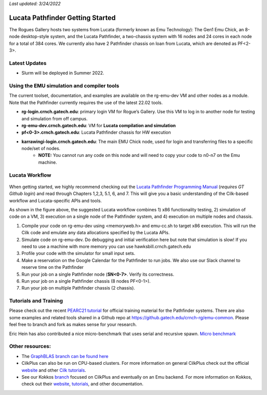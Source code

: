 *Last updated: 3/24/2022*

Lucata Pathfinder Getting Started
============

The Rogues Gallery hosts two systems from Lucata (formerly known as Emu Technology): The Gen1 Emu Chick, an 8-node desktop-style system, and the Lucata Pathfinder, a two-chassis system with 16 nodes and 24 cores in each node for a total of 384 cores. We currently also have 2 Pathfinder chassis on loan from Lucata, which are denoted as PF<2-3>.

Latest Updates
-------------
* Slurm will be deployed in Summer 2022.

Using the EMU simulation and compiler tools
-------------

The current toolset, documentation, and examples are available on the rg-emu-dev VM and other nodes as a module. Note that the Pathfinder currently requires the use of the latest 22.02 tools.


* **rg-login.crnch.gatech.edu**: primary login VM for Rogue’s Gallery. Use this VM to log in to another node for testing and simulation from off campus.
* **rg-emu-dev.crnch.gatech.edu**: VM for **Lucata compilation and simulation**
* **pf<0-3>.crnch.gatech.edu**: Lucata Pathfinder chassis for HW execution
* **karrawingi-login.crnch.gatech.edu**: The main EMU Chick node, used for login and transferring files to a specific node/set of nodes.
    * **NOTE:** You cannot run any code on this node and will need to copy your code to n0-n7 on the Emu machine. 

Lucata Workflow
--------------

.. figure:: ../figures/lucata/lucata_workflow_diagram.png
   :alt: Rogues Gallery Hardware

When getting started, we highly recommend checking out the `Lucata Pathfinder Programming Manual <https://github.gatech.edu/crnch-rg/rg-lucata-pathfinder/blob/main/docs/pathfinder/Lucata-Pathfinder-Programming-Guide-v2.0.0-2202-tools.pdf>`__ (*requires GT Github login*) and read through Chapters 1,2,3, 5.1, 6, and 7. This will give you a basic understanding of the Cilk-based workflow and Lucata-specific APIs and tools. 

As shown in the figure above, the suggested Lucata workflow combines 1) x86 functionality testing, 2) simulation of code on a VM, 3) execution on a single node of the Pathfinder system, and 4) execution on multiple nodes and chassis.

1. Compile your code on rg-emu-dev using <memoryweb.h>  and emu-cc.sh to target x86 execution. This will run the Cilk code and emulate any data allocations specified by the Lucata APIs.
2. Simulate code on rg-emu-dev. Do debugging and initial verification here but note that simulation is slow! If you need to use a machine with more memory you can use hawksbill.crnch.gatech.edu
3. Profile your code with the simulator for small input sets.
4. Make a reservation on the Google Calendar for the Pathfinder to run jobs. We also use our Slack channel to reserve time on the Pathfinder 
5. Run your job on a single Pathfinder node (**SN<0-7>**. Verify its correctness.
6. Run your job on a single Pathfinder chassis (8 nodes PF<0-1>).
7. Run your job on multiple Pathfinder chassis (2 chassis).


Tutorials and Training
-------------

Please check out the recent `PEARC21 tutorial <https://github.com/gt-crnch-rg/pearc-tutorial-2021>`__
for official training material for the Pathfinder systems. There are also some examples and related tools 
shared in a Github repo at https://github.gatech.edu/crnch-rg/emu-common.
Please feel free to branch and fork as makes sense for your research.

Eric Hein has also contributed a nice micro-benchmark that uses serial
and recursive spawn. `Micro benchmark <https://github.gatech.edu/crnch-rg/emu-microbench>`__


Other resources:
----------------
-  The `GraphBLAS branch can be found here <https://github.gatech.edu/crnch-rg/LucataGraphBLAS>`__

-  CilkPlus can also be run on CPU-based clusters. For more information
   on general CilkPlus check out the official
   `website <https://www.cilkplus.org/>`__ and other `Cilk
   tutorials <http://faculty.knox.edu/dbunde/teaching/cilk/>`__.

-  See our Kokkos
   `branch <https://github.com/jyoung3131/kokkos/tree/cilkplus>`__
   focused on CilkPlus and eventually on an Emu backend. For more
   information on Kokkos, check out their
   `website <https://github.com/kokkos>`__,
   `tutorials <https://github.com/kokkos/kokkos-tutorials>`__, and other
   documentation.
